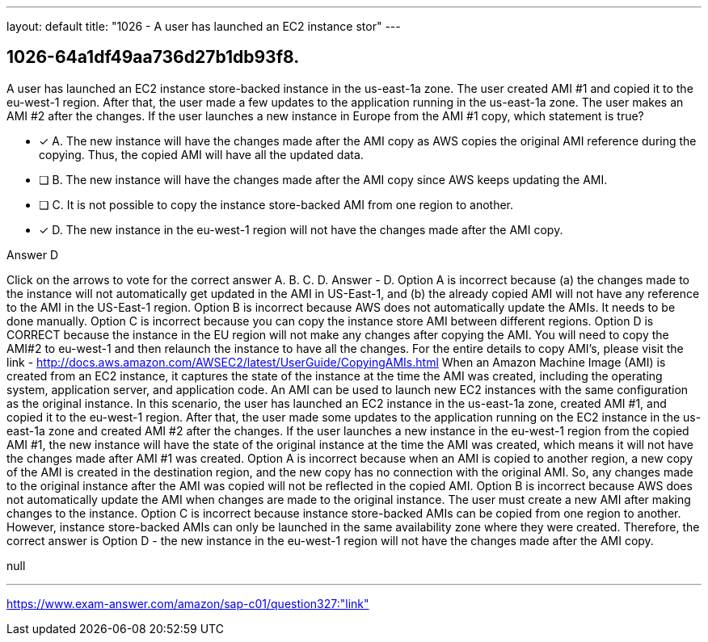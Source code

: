 ---
layout: default 
title: "1026 - A user has launched an EC2 instance stor"
---


[.question]
== 1026-64a1df49aa736d27b1db93f8.


****

[.query]
--
A user has launched an EC2 instance store-backed instance in the us-east-1a zone.
The user created AMI #1 and copied it to the eu-west-1 region.
After that, the user made a few updates to the application running in the us-east-1a zone.
The user makes an AMI #2 after the changes.
If the user launches a new instance in Europe from the AMI #1 copy, which statement is true?


--

[.list]
--
* [*] A. The new instance will have the changes made after the AMI copy as AWS copies the original AMI reference during the copying. Thus, the copied AMI will have all the updated data.
* [ ] B. The new instance will have the changes made after the AMI copy since AWS keeps updating the AMI.
* [ ] C. It is not possible to copy the instance store-backed AMI from one region to another.
* [*] D. The new instance in the eu-west-1 region will not have the changes made after the AMI copy.

--
****

[.answer]
Answer  D

[.explanation]
--
Click on the arrows to vote for the correct answer
A.
B.
C.
D.
Answer - D.
Option A is incorrect because (a) the changes made to the instance will not automatically get updated in the AMI in US-East-1, and (b) the already copied AMI will not have any reference to the AMI in the US-East-1 region.
Option B is incorrect because AWS does not automatically update the AMIs.
It needs to be done manually.
Option C is incorrect because you can copy the instance store AMI between different regions.
Option D is CORRECT because the instance in the EU region will not make any changes after copying the AMI.
You will need to copy the AMI#2 to eu-west-1 and then relaunch the instance to have all the changes.
For the entire details to copy AMI's, please visit the link -
http://docs.aws.amazon.com/AWSEC2/latest/UserGuide/CopyingAMIs.html
When an Amazon Machine Image (AMI) is created from an EC2 instance, it captures the state of the instance at the time the AMI was created, including the operating system, application server, and application code. An AMI can be used to launch new EC2 instances with the same configuration as the original instance.
In this scenario, the user has launched an EC2 instance in the us-east-1a zone, created AMI #1, and copied it to the eu-west-1 region. After that, the user made some updates to the application running on the EC2 instance in the us-east-1a zone and created AMI #2 after the changes.
If the user launches a new instance in the eu-west-1 region from the copied AMI #1, the new instance will have the state of the original instance at the time the AMI was created, which means it will not have the changes made after AMI #1 was created.
Option A is incorrect because when an AMI is copied to another region, a new copy of the AMI is created in the destination region, and the new copy has no connection with the original AMI. So, any changes made to the original instance after the AMI was copied will not be reflected in the copied AMI.
Option B is incorrect because AWS does not automatically update the AMI when changes are made to the original instance. The user must create a new AMI after making changes to the instance.
Option C is incorrect because instance store-backed AMIs can be copied from one region to another. However, instance store-backed AMIs can only be launched in the same availability zone where they were created.
Therefore, the correct answer is Option D - the new instance in the eu-west-1 region will not have the changes made after the AMI copy.
--

[.ka]
null

'''



https://www.exam-answer.com/amazon/sap-c01/question327:"link"


